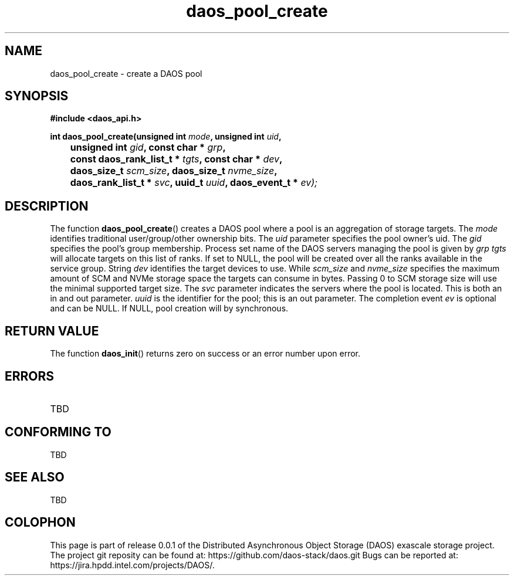 .\" (C) Copyright 2017-2018 Intel Corporation.
.\"
.\" Licensed under the Apache License, Version 2.0 (the "License");
.\" you may not use this file except in compliance with the License.
.\" You may obtain a copy of the License at
.\"
.\"    http://www.apache.org/licenses/LICENSE-2.0
.\"
.\" Unless required by applicable law or agreed to in writing, software
.\" distributed under the License is distributed on an "AS IS" BASIS,
.\" WITHOUT WARRANTIES OR CONDITIONS OF ANY KIND, either express or implied.
.\" See the License for the specific language governing permissions and
.\" limitations under the License.
.\"
.\" GOVERNMENT LICENSE RIGHTS-OPEN SOURCE SOFTWARE
.\" The Government's rights to use, modify, reproduce, release, perform, display,
.\" or disclose this software are subject to the terms of the Apache License as
.\" provided in Contract No. B609815.
.\" Any reproduction of computer software, computer software documentation, or
.\" portions thereof marked with this legend must also reproduce the markings.
.\"
.TH daos_pool_create 3 2017-07-18 "0.0.1" "DAOS Client API"
.SH NAME
daos_pool_create \- create a DAOS pool
.SH SYNOPSIS
.nf
.B #include <daos_api.h>
.sp
.BI "int daos_pool_create(unsigned int "mode ", unsigned int "uid ",
.BI "	unsigned int "gid ", const char * "grp ",
.BI "	const daos_rank_list_t * "tgts ", const char * "dev ",
.BI "	daos_size_t "scm_size ", daos_size_t "nvme_size ",
.BI "	daos_rank_list_t * "svc ", uuid_t "uuid ", daos_event_t * "ev);
.fi
.SH DESCRIPTION
The function
.BR daos_pool_create ()
creates a DAOS pool where a pool is an aggregation of storage targets.  The
.I mode
identifies traditional user/group/other ownership bits. The
.I uid
parameter specifies the pool owner's uid. The
.I gid
specifies the pool's group membership.  Process set name of the DAOS servers
managing the pool is given by
.I grp
.  Optional parameter
.I tgts
will allocate targets on this list of ranks.  If set to NULL, the pool will be created over all the ranks available in the service group.  String
.I dev
identifies the target devices to use.  While
.I scm_size
and
.I nvme_size
specifies the maximum amount of SCM and NVMe storage space the targets can consume
in bytes. Passing 0 to SCM storage size  will use the minimal supported target size.  The
.I svc
parameter indicates the servers where the pool is located.  This is both
an in and out parameter.
.I uuid
is the identifier for the pool; this is an out parameter.  The completion
event
.I ev
is optional and can be NULL.  If NULL, pool creation will by synchronous.
.SH RETURN VALUE
The function
.BR daos_init ()
returns zero on success or an error number upon error.
.SH ERRORS
.TP
TBD
.SH CONFORMING TO
TBD
.SH SEE ALSO
TBD
.SH COLOPHON
This page is part of release 0.0.1 of the Distributed Asynchronous
Object Storage (DAOS) exascale storage project. The project git reposity
can be found at:
\%https://github.com/daos-stack/daos.git
Bugs can be reported at:
\%https://jira.hpdd.intel.com/projects/DAOS/.

